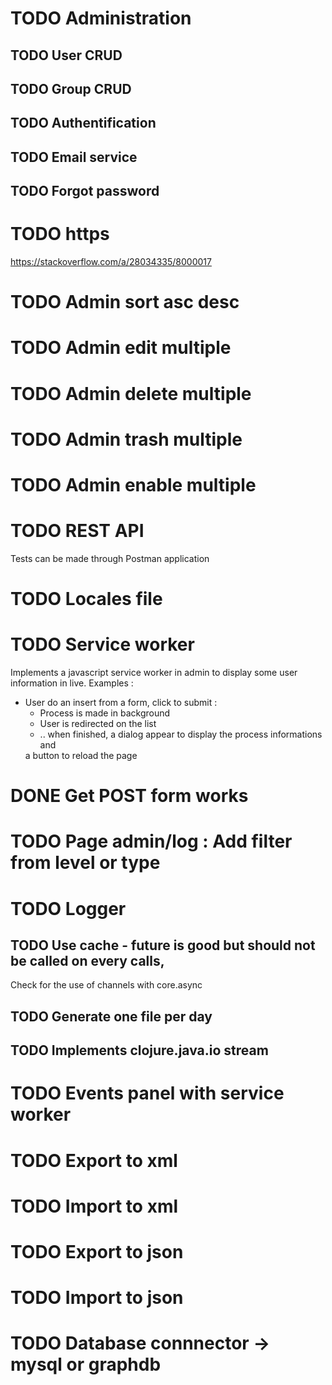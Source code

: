 #+TITLE+ Glurps
* TODO Administration
** TODO User CRUD
** TODO Group CRUD
** TODO Authentification
** TODO Email service
** TODO Forgot password
* TODO https
  https://stackoverflow.com/a/28034335/8000017
* TODO Admin sort asc desc
* TODO Admin edit multiple
* TODO Admin delete multiple
* TODO Admin trash multiple
* TODO Admin enable multiple
* TODO REST API
  Tests can be made through Postman application
* TODO Locales file
* TODO Service worker
  Implements a javascript service worker in admin to display some user
  information in live.
  Examples :
    - User do an insert from a form, click to submit :
      - Process is made in background
      - User is redirected on the list
      - .. when finished, a dialog appear to display the process informations and
      a button to reload the page
* DONE Get POST form works
* TODO Page admin/log : Add filter from level or type
* TODO Logger
** TODO Use cache - future is good but should not be called on every calls,
   Check for the use of channels with core.async
** TODO Generate one file per day
** TODO Implements clojure.java.io stream
* TODO Events panel with service worker
* TODO Export to xml
* TODO Import to xml
* TODO Export to json
* TODO Import to json
* TODO Database connnector -> mysql or graphdb
